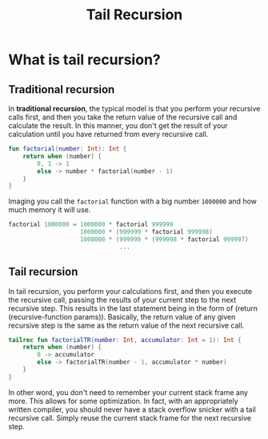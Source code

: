 #+TITLE:Tail Recursion
* What is tail recursion?
** Traditional recursion
In *traditional recursion*, the typical model is that you perform your recursive calls first, and then you take the return value of the recursive call and calculate the result. In this manner, you don't get the result of your calculation until you have returned from every recursive call.

#+begin_src kotlin
fun factorial(number: Int): Int {
    return when (number) {
        0, 1 -> 1
        else -> number * factorial(number - 1)
    }
}
#+end_src

Imaging you call the =factorial= function with a big number =1000000= and how much memory it will use.
#+begin_src kotlin
factorial 1000000 = 1000000 * factorial 999999
                    1000000 * (999999 * factorial 999998)
                    1000000 * (999999 * (999998 * factorial 999997)
                               ...
#+end_src

** Tail recursion
In tail recursion, you perform your calculations first, and then you execute the recursive call, passing the results of your current step to the next recursive step. This results in the last statement being in the form of (return (recursive-function params)). Basically, the return value of any given recursive step is the same as the return value of the next recursive call.

#+begin_src kotlin
tailrec fun factorialTR(number: Int, accumulator: Int = 1): Int {
    return when (number) {
        0 -> accumulator
        else -> factorialTR(number - 1, accumulator * number)
    }
}
#+end_src

In other word, you don't need to remember your current stack frame any more. This allows for some optimization. In fact, with an appropriately written compiler, you should never have a stack overflow snicker with a tail recursive call. Simply reuse the current stack frame for the next recursive step.
